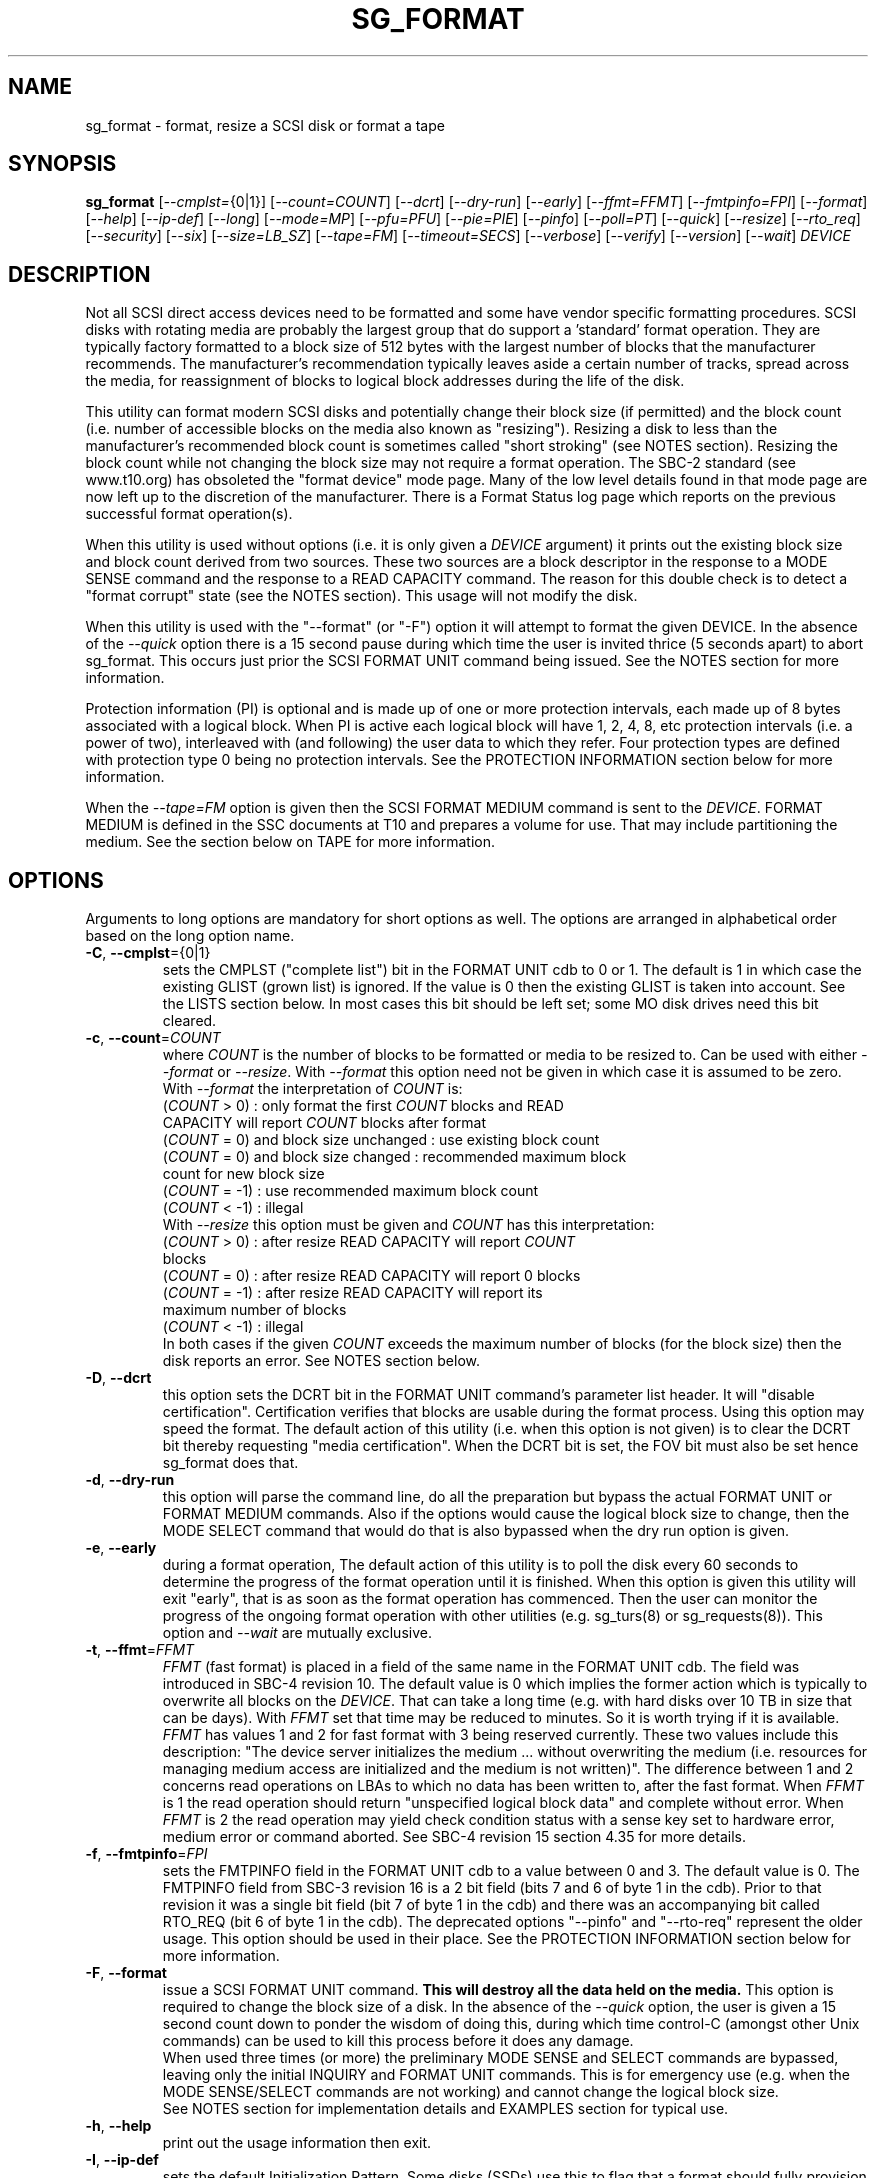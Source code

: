 .TH SG_FORMAT "8" "August 2018" "sg3_utils\-1.43" SG3_UTILS
.SH NAME
sg_format \- format, resize a SCSI disk or format a tape
.SH SYNOPSIS
.B sg_format
[\fI\-\-cmplst=\fR{0|1}] [\fI\-\-count=COUNT\fR] [\fI\-\-dcrt\fR]
[\fI\-\-dry\-run\fR] [\fI\-\-early\fR] [\fI\-\-ffmt=FFMT\fR]
[\fI\-\-fmtpinfo=FPI\fR] [\fI\-\-format\fR] [\fI\-\-help\fR]
[\fI\-\-ip\-def\fR] [\fI\-\-long\fR] [\fI\-\-mode=MP\fR] [\fI\-\-pfu=PFU\fR]
[\fI\-\-pie=PIE\fR] [\fI\-\-pinfo\fR] [\fI\-\-poll=PT\fR] [\fI\-\-quick\fR]
[\fI\-\-resize\fR] [\fI\-\-rto_req\fR] [\fI\-\-security\fR] [\fI\-\-six\fR]
[\fI\-\-size=LB_SZ\fR] [\fI\-\-tape=FM\fR] [\fI\-\-timeout=SECS\fR]
[\fI\-\-verbose\fR] [\fI\-\-verify\fR] [\fI\-\-version\fR] [\fI\-\-wait\fR]
\fIDEVICE\fR
.SH DESCRIPTION
.\" Add any additional description here
.PP
Not all SCSI direct access devices need to be formatted and some have vendor
specific formatting procedures. SCSI disks with rotating media are probably
the largest group that do support a 'standard' format operation. They are
typically factory formatted to a block size of 512 bytes with the largest
number of blocks that the manufacturer recommends. The manufacturer's
recommendation typically leaves aside a certain number of tracks, spread
across the media, for reassignment of blocks to logical block addresses
during the life of the disk.
.PP
This utility can format modern SCSI disks and potentially change their block
size (if permitted) and the block count (i.e. number of accessible blocks on
the media also known as "resizing"). Resizing a disk to less than the
manufacturer's recommended block count is sometimes called "short
stroking" (see NOTES section). Resizing the block count while not changing
the block size may not require a format operation. The SBC\-2 standard (see
www.t10.org) has obsoleted the "format device" mode page. Many of the low
level details found in that mode page are now left up to the discretion of
the manufacturer. There is a Format Status log page which reports on the
previous successful format operation(s).
.PP
When this utility is used without options (i.e. it is only given a
\fIDEVICE\fR argument) it prints out the existing block size and block count
derived from two sources. These two sources are a block descriptor in the
response to a MODE SENSE command and the response to a READ CAPACITY command.
The reason for this double check is to detect a "format corrupt" state (see
the NOTES section). This usage will not modify the disk.
.PP
When this utility is used with the "\-\-format" (or "\-F") option it will
attempt to format the given DEVICE. In the absence of the \fI\-\-quick\fR
option there is a 15 second pause during which time the user is invited
thrice (5 seconds apart) to abort sg_format. This occurs just prior the SCSI
FORMAT UNIT command being issued. See the NOTES section for more information.
.PP
Protection information (PI) is optional and is made up of one or more
protection intervals, each made up of 8 bytes associated with a logical
block. When PI is active each logical block will have 1, 2, 4, 8, etc
protection intervals (i.e. a power of two), interleaved with (and following)
the user data to which they refer. Four protection types are defined with
protection type 0 being no protection intervals. See the PROTECTION
INFORMATION section below for more information.
.PP
When the \fI\-\-tape=FM\fR option is given then the SCSI FORMAT MEDIUM
command is sent to the \fIDEVICE\fR. FORMAT MEDIUM is defined in the SSC
documents at T10 and prepares a volume for use. That may include
partitioning the medium. See the section below on TAPE for more information.
.SH OPTIONS
Arguments to long options are mandatory for short options as well.
The options are arranged in alphabetical order based on the long
option name.
.TP
\fB\-C\fR, \fB\-\-cmplst\fR={0|1}
sets the CMPLST ("complete list") bit in the FORMAT UNIT cdb to 0 or 1.
The default is 1 in which case the existing GLIST (grown list) is ignored.
If the value is 0 then the existing GLIST is taken into account. See the
LISTS section below. In most cases this bit should be left set; some MO
disk drives need this bit cleared.
.TP
\fB\-c\fR, \fB\-\-count\fR=\fICOUNT\fR
where \fICOUNT\fR is the number of blocks to be formatted or media to be
resized to. Can be used with either \fI\-\-format\fR or \fI\-\-resize\fR.
With \fI\-\-format\fR this option need not be given in which case it is
assumed to be zero. With \fI\-\-format\fR the interpretation of \fICOUNT\fR
is:
.br
  (\fICOUNT\fR > 0) : only format the first \fICOUNT\fR blocks and READ
.br
                CAPACITY will report \fICOUNT\fR blocks after format
.br
  (\fICOUNT\fR = 0) and block size unchanged : use existing block count
.br
  (\fICOUNT\fR = 0) and block size changed : recommended maximum block
.br
                                       count for new block size
.br
  (\fICOUNT\fR = \-1) : use recommended maximum block count
.br
  (\fICOUNT\fR < \-1) : illegal
.br
With \fI\-\-resize\fR this option must be given and \fICOUNT\fR has this
interpretation:
.br
  (\fICOUNT\fR > 0) : after resize READ CAPACITY will report \fICOUNT\fR
.br
                blocks
.br
  (\fICOUNT\fR = 0) : after resize READ CAPACITY will report 0 blocks
.br
  (\fICOUNT\fR = \-1) : after resize READ CAPACITY will report its
.br
                 maximum number of blocks
.br
  (\fICOUNT\fR < \-1) : illegal
.br
In both cases if the given \fICOUNT\fR exceeds the maximum number of
blocks (for the block size) then the disk reports an error.
See NOTES section below.
.TP
\fB\-D\fR, \fB\-\-dcrt\fR
this option sets the DCRT bit in the FORMAT UNIT command's parameter list
header. It will "disable certification". Certification verifies that blocks
are usable during the format process. Using this option may speed the format.
The default action of this utility (i.e. when this option is not given) is
to clear the DCRT bit thereby requesting "media certification". When the DCRT
bit is set, the FOV bit must also be set hence sg_format does that.
.TP
\fB\-d\fR, \fB\-\-dry\-run\fR
this option will parse the command line, do all the preparation but bypass
the actual FORMAT UNIT or FORMAT MEDIUM commands. Also if the options would
cause the logical block size to change, then the MODE SELECT command that
would do that is also bypassed when the dry run option is given.
.TP
\fB\-e\fR, \fB\-\-early\fR
during a format operation, The default action of this utility is to poll the
disk every 60 seconds to determine the progress of the format operation until
it is finished. When this option is given this utility will exit "early",
that is as soon as the format operation has commenced. Then the user can
monitor the progress of the ongoing format operation with other
utilities (e.g. sg_turs(8) or sg_requests(8)). This option and \fI\-\-wait\fR
are mutually exclusive.
.TP
\fB\-t\fR, \fB\-\-ffmt\fR=\fIFFMT\fR
\fIFFMT\fR (fast format) is placed in a field of the same name in the FORMAT
UNIT cdb. The field was introduced in SBC\-4 revision 10. The default value
is 0 which implies the former action which is typically to overwrite all
blocks on the \fIDEVICE\fR. That can take a long time (e.g. with hard disks
over 10 TB in size that can be days). With \fIFFMT\fR set that time may be
reduced to minutes. So it is worth trying if it is available.
.br
\fIFFMT\fR has values 1 and 2 for fast format with 3 being reserved
currently. These two values include this description: "The device server
initializes the medium ... without overwriting the medium (i.e. resources
for managing medium access are initialized and the medium is not written)".
The difference between 1 and 2 concerns read operations on LBAs to which no
data has been written to, after the fast format. When \fIFFMT\fR is 1 the
read operation should return "unspecified logical block data" and complete
without error. When \fIFFMT\fR is 2 the read operation may yield check
condition status with a sense key set to hardware error, medium error or
command aborted. See SBC\-4 revision 15 section 4.35 for more details.
.TP
\fB\-f\fR, \fB\-\-fmtpinfo\fR=\fIFPI\fR
sets the FMTPINFO field in the FORMAT UNIT cdb to a value between 0 and 3.
The default value is 0. The FMTPINFO field from SBC\-3 revision 16 is a 2
bit field (bits 7 and 6 of byte 1 in the cdb). Prior to that revision it was
a single bit field (bit 7 of byte 1 in the cdb) and there was an accompanying
bit called RTO_REQ (bit 6 of byte 1 in the cdb). The deprecated
options "\-\-pinfo" and "\-\-rto\-req" represent the older usage. This
option should be used in their place. See the PROTECTION INFORMATION section
below for more information.
.TP
\fB\-F\fR, \fB\-\-format\fR
issue a SCSI FORMAT UNIT command.
.B This will destroy all the data held on the media.
This option is required to change the block size of a disk. In the absence
of the \fI\-\-quick\fR option, the user is given a 15 second count down to
ponder the wisdom of doing this, during which time control\-C (amongst other
Unix commands) can be used to kill this process before it does any damage.
.br
When used three times (or more) the preliminary MODE SENSE and SELECT
commands are bypassed, leaving only the initial INQUIRY and FORMAT UNIT
commands. This is for emergency use (e.g. when the MODE SENSE/SELECT
commands are not working) and cannot change the logical block size.
.br
See NOTES section for implementation details and EXAMPLES section for typical
use.
.TP
\fB\-h\fR, \fB\-\-help\fR
print out the usage information then exit.
.TP
\fB\-I\fR, \fB\-\-ip\-def\fR
sets the default Initialization Pattern. Some disks (SSDs) use this to flag
that a format should fully provision (i.e. associate a physical block with
every logical block). The same disks (SSDs) might thin provision if this
option is not given. If this option is given then the \fI\-\-security\fR
option cannot be given. Also accepts \fI\-\-ip_def\fR for this option.
.TP
\fB\-l\fR, \fB\-\-long\fR
the default action of this utility is to assume 32 bit logical block
addresses. With 512 byte block size this permits more than 2
terabytes (almost 2 ** 41 bytes) on a single disk. This option selects
commands and parameters that allow for 64 bit logical block addresses.
Specifically this option sets the "longlba" flag in the MODE SENSE (10)
command and uses READ CAPACITY (16) rather than READ CAPACITY (10). If this
option is not given and READ CAPACITY (10) or MODE SELECT detects a disk
the needs more than 32 bits to represent its logical blocks then it is
set internally. This option does not set the LONGLIST bit in the FORMAT UNIT
command. The LONGLIST bit is set as required depending other
parameters (e.g. when '\-\-pie=PIE' is greater than zero).
.TP
\fB\-M\fR, \fB\-\-mode\fR=\fIMP\fR
\fIMP\fR is a mode page number (0 to 62 inclusive) that will be used for
reading and perhaps changing the device logical block size. The default
is 1 which is the Read\-Write Error Recovery mode page.
.br
Preferably the chosen (or default) mode page should be saveable (i.e.
accept the SP bit set in the MODE SELECT command used when the logical
block size is being changed). Recent version of this utility will retry a
MODE SELECT if the SP=1 variant fails with a sense key of ILLEGAL REQUEST.
That retry will use the same MODE SELECT command but with SP=0 .
.TP
\fB\-P\fR, \fB\-\-pfu\fR=\fIPFU\fR
sets the "Protection Field Usage" field in the parameter block associated
with a FORMAT UNIT command to \fIPFU\fR. The default value is 0, the only
other defined value currently is 1. See the PROTECTION INFORMATION section
below for more information.
.TP
\fB\-q\fR, \fB\-\-pie\fR=\fIPIE\fR
sets the "Protection Interval Exponent" field in the parameter block
associated with a FORMAT UNIT command to \fIPIE\fR. The default value is 0.
\fIPIE\fR can only be non\-zero with protection types 2 and 3.
The value of 0 is typical for 512 byte blocks; with 4096 byte blocks a value
of 3 may be appropriate (i.e. 8 protection intervals interleaved with 4096
bytes of user data). A device may not support any non\-zero values. This
field first appeared in SBC\-3 revision 18.
.TP
\fB\-p\fR, \fB\-\-pinfo\fR
this option is deprecated, use the \fI\-\-fmtpinfo=FPI\fR option instead.
If used, then it sets bit 7 of byte 1 in the FORMAT UNIT cdb and that
is equivalent to setting \fI\-\-fmtpinfo=2\fR. [So if \fI\-\-pinfo\fR is
used (plus \fI\-\-fmtpinfo=FPI\fR and \fI\-\-pfu=PFU\fR are not given or
their arguments are 0) then protection type 1 is selected.]
.TP
\fB\-x\fR, \fB\-\-poll\fR=\fIPT\fR
where \fIPT\fR is the type of poll used. If \fIPT\fR is 0 then a TEST UNIT
READY command is used, otherwise a REQUEST SENSE command is used. The
default is currently 0 but this will change to 1 in the near future. See
the NOTES sections below.
.TP
\fB\-Q\fR, \fB\-\-quick\fR
the default action (i.e. when the option is not given) is to give the user
15 seconds to reconsider doing a format operation on the \fIDEVICE\fR.
When this option is given that step (i.e. the 15 second warning period)
is skipped.
.TP
\fB\-r\fR, \fB\-\-resize\fR
rather than format the disk, it can be resized. This means changing the
number of blocks on the device reported by the READ CAPACITY command.
This option should be used with the \fI\-\-count=COUNT\fR option.
The contents of all logical blocks on the media remain unchanged when
this option is used. This means that any resize operation can be
reversed. This option cannot be used together with either \fI\-\-format\fR
or a \fI\-\-size=LB_SZ\fR whose argument is different to the existing block
size.
.TP
\fB\-R\fR, \fB\-\-rto_req\fR
The option is deprecated, use the \fI\-\-fmtpinfo=FPI\fR option instead.
If used, then it sets bit 6 of byte 1 in the FORMAT UNIT cdb.
.TP
\fB\-S\fR, \fB\-\-security\fR
sets the "Security Initialization" (SI) bit in the FORMAT UNIT command's
initialization pattern descriptor within the parameter list. According
to SBC\-3 the default initialization pattern "shall be written using a
security erasure write technique". See the NOTES section on the SCSI
SANITIZE command. If this option is given then the \fI\-\-ip_def\fR option
cannot be given.
.TP
\fB\-6\fR, \fB\-\-six\fR
Use 6 byte variants of MODE SENSE and MODE SELECT. The default action
is to use the 10 byte variants. Some MO drives need this option set
when doing a format.
.TP
\fB\-s\fR, \fB\-\-size\fR=\fILB_SZ\fR
where \fILB_SZ\fR is the logical block size (i.e. number of user bytes in each
block) to format the device to. The default value is whatever is currently
reported by the block descriptor in a MODE SENSE command. If the block size
given by this option is different from the current value then a MODE SELECT
command is used to change it prior to the FORMAT UNIT command being
started (as recommended in the SBC standards). Some SCSI disks have 512 byte
logical blocks by default and allow an alternate logical block size of 4096
bytes. If the given size in unacceptable to the disk, most likely an "Invalid
field in parameter list" message will appear in sense data (requires the
use of '\-v' to decode sense data).
.br
Note that formatting a disk to add or remove protection information is not
regarded as a change to its logical block size so this option should not
be used.
.TP
\fB\-T\fR, \fB\-\-tape\fR=\fIFM\fR
will send a FORMAT MEDIUM command to the \fIDEVICE\fR with its FORMAT field
set to \fIFM\fR. This option is used to prepare a tape (i.e. the "medium")
in a tape drive for use. Values for \fIFM\fR include 0 to do the "default"
format; 1 to partition a volume and 2 to do a default format then partition.
.TP
\fB\-m\fR, \fB\-\-timeout\fR=\fISECS\fR
where \fISECS\fR is the FORMAT UNIT or FORMAT MEDIUM command timeout in
seconds. \fISECS\fR will only be used if it exceeds the internal timeout
which is 20 seconds if the IMMED bit is set and 72000 seconds (20 hours)
or higher if the IMMED bit is not set. If the disk size exceeds 4 TB then
the timeout value is increased to 144000 seconds (40 hours). And if it is
greater than 8 TB then the timeout value is increased to 288000 seconds (80
hours). If the timeout is exceeded then the operating system will typically
abort the command. Aborting a command may escalate to a LUN reset (or
worse). A timeout may also leave the disk or tape format operation
incomplete. And that may result in the disk or tape being in a "format
corrupt" state requiring another format to remedy the situation. So for
various reasons timeouts are best avoided.
.TP
\fB\-v\fR, \fB\-\-verbose\fR
increase the level of verbosity, (i.e. debug output). "\-vvv" gives
a lot more debug output.
.TP
\fB\-y\fR, \fB\-\-verify\fR
set the VERIFY bit in the FORMAT MEDIUM cdb. The default is that the VERIFY
bit is clear. This option is only appropriate for tapes.
.TP
\fB\-V\fR, \fB\-\-version\fR
print the version string and then exit.
.TP
\fB\-w\fR, \fB\-\-wait\fR
the default format action is to set the "IMMED" bit in the FORMAT UNIT
command's (short) parameter header. If this option (i.e. \fI\-\-wait\fR) is
given then the "IMMED" bit is not set. If \fI\-\-wait\fR is given then the
FORMAT UNIT or FORMAT MEDIUM command waits until the format operation
completes before returning its response. This can be many hours on large
disks. See the \fI\-\-timeout=SECS\fR option.
.SH LISTS
The SBC\-3 draft (revision 20) defines PLIST, CLIST, DLIST and GLIST in
section 4.10 on "Medium defects". Briefly, the PLIST is the "primary"
list of manufacturer detected defects, the CLIST ("certification" list)
contains those detected during the format operation, the DLIST is a list of
defects that can be given to the format operation. The GLIST is the grown
list which starts in the format process as CLIST+DLIST and can "grow" later
due to automatic reallocation (see the ARRE and AWRE bits in the
Read\-Write Error Recovery mode page (see sdparm(8))) and use of the
SCSI REASSIGN BLOCKS command (see sg_reassign(8)).
.PP
By the SBC\-3 standard (following draft revision 36) the CLIST and DLIST
had been removed, leaving PLIST and GLIST. Only PLIST and GLIST are found
in the SBC\-4 drafts.
.PP
The CMPLST bit (controlled by the \fI\-\-cmplst=\fR0|1 option) determines
whether the existing GLIST, when the format operation is invoked,
is taken into account. The sg_format utility sets the FOV bit to zero
which causes DPRY=0, so the PLIST is taken into account, and DCRT=0, so
the CLIST is generated and used during the format process.
.PP
The sg_format utility does not permit a user to provide a defect
list (i.e. DLIST).
.SH PROTECTION INFORMATION
Protection Information (PI) is additional information held with logical
blocks so that an application and/or host bus adapter can check the
correctness of those logical blocks. PI is placed in one or more
protection intervals interleaved in each logical block. Each protection
interval follows the user data to which it refers. A protection interval
contains 8 bytes made up of a 2 byte "logical block guard" (CRC), a 2
byte "logical block application guard", and a 4 byte "logical block
reference tag". Devices with 512 byte logical block size typically have
one protection interval appended, making its logical block data 520 bytes
long. Devices with 4096 byte logical block size often have 8 protection
intervals spread across its logical block data for a total size of 4160
bytes. Note that for all other purposes the logical block size is considered
to be 512 and 4096 bytes respectively.
.PP
The SBC\-3 standard have added several "protection types" to the PI
introduced in the SBC\-2 standard. SBC\-3 defines 4 protection types (types
0 to 3) with protection type 0 meaning no PI is maintained. While a device
may support one or more protection types, it can only be formatted with 1
of the 4. To change a device's protection type, it must be re\-formatted.
For more information see the Protection Information in section 4.22 of
draft SBC\-4 revision 15.
.PP
A device that supports PI information (i.e. supports one or more protection
types 1, 2 and 3) sets the "PROTECT" bit in its standard INQUIRY response. It
also sets the SPT field in the EXTENDED INQUIRY VPD page response to indicate
which protection types it supports. Given PROTECT=1 then SPT=0 implies the
device supports PI type 1 only, SPT=1 implies the device supports PI types 1
and 2, and various other non\-obvious mappings up to SPT=7 which implies
protection types 1, 2 and 3 are supported. The
.B current
protection type of a disk can be found in the "P_TYPE" and "PROT_EN"
fields in the response of a READ CAPACITY (16) command (e.g. with
the 'sg_readcap \-\-long' utility).
.PP
Given that a device supports a particular protection type, a user can
then choose to format that disk with that protection type by setting
the "FMTPINFO" and "Protection Field Usage" fields in the FORMAT UNIT
command. Those fields correspond to the \fI\-\-fmtpinfo=FPI\fR and the
\fI\-\-pfu=PFU\fR options in this utility. The list below shows the four
protection types followed by the options of this utility needed to select
them:
.br
  \fB0\fR : \-\-fmtpinfo=0 \-\-pfu=0
.br
  \fB1\fR : \-\-fmtpinfo=2 \-\-pfu=0
.br
  \fB2\fR : \-\-fmtpinfo=3 \-\-pfu=0
.br
  \fB3\fR : \-\-fmtpinfo=3 \-\-pfu=1
.br
The default value of \fIFPI\fR (in \fI\-\-fmtpinfo=FPI\fR) is 0 and the
default value of \fIPFU\fR (in \fI\-\-pfu=PFU\fR) is 0. So if neither
\fI\-\-fmtpinfo=FPI\fR nor \fI\-\-pfu=PFU\fR are given then protection
type 0 (i.e. no protection information) is chosen.
.SH NOTES
The SBC\-2 standard states that the REQUEST SENSE command should be used
for obtaining progress indication when the format command is underway.
However, tests on a selection of disks shows that TEST UNIT READY
commands yield progress indications (but not REQUEST SENSE commands). So
the current version of this utility defaults to using TEST UNIT READY
commands to poll the disk to find out the progress of the format. The
\fI\-\-poll=PT\fR option has been added to control this.
.PP
When the \fI\-\-format\fR option is given without the \fI\-\-wait\fR option
then the SCSI FORMAT UNIT command is issued with the IMMED bit set which
causes the SCSI command to return after it has started the format operation.
The \fI\-\-early\fR option will cause sg_format to exit at that point.
Otherwise the \fIDEVICE\fR is polled every 60 seconds with TEST UNIT READY
or REQUEST SENSE commands until it reports an "all clear" (i.e. the format
operation has completed). Normally these polling commands will result in a
progress indicator (expressed as a percentage) being output to the screen.
If the user gets bored watching the progress report then sg_format process
can be terminated (e.g. with control\-C) without affecting the format
operation which continues. However a target or device reset (or a power
cycle) will probably cause the device to become "format corrupt".
.PP
When the \fI\-\-format\fR (or \fI\-\-tape\fR) and \fI\-\-wait\fR options are
both given then this utility may take a long time to return. In this case
care should be taken not to send any other SCSI commands to the disk as it
may not respond leaving those commands queued behind the active format
command. This may cause a timeout in the OS driver (in a lot shorter period
than 20 hours applicable to some format operations). This may result in the
OS resetting the disk leaving the format operation incomplete. This may leave
the disk in a "format corrupt" state requiring another format to remedy
the situation. Modern SCSI devices should yield a "not ready" sense key
with an additional sense indicating a format is in progress. With older
devices the user should take precautions that nothing attempts to access
a device while it is being formatted.
.PP
When the block size (i.e. the number of bytes in each block) is changed
on a disk two SCSI commands must be sent: a MODE SELECT to change the block
size followed by a FORMAT command. If the MODE SELECT command succeeds and
the FORMAT fails then the disk may be in a state that the standard
calls "format corrupt". A block descriptor in a subsequent MODE SENSE
will report the requested new block size while a READ CAPACITY command
will report the existing (i.e. previous) block size. Alternatively
the READ CAPACITY command may fail, reporting the device is not ready,
potentially requiring a format. The solution to this situation is to
do a format again (and this time the new block size does not have to
be given) or change the block size back to the original size.
.PP
The SBC\-2 standard states that the block count can be set back to the
manufacturer's maximum recommended value in a format or resize operation.
This can be done by placing an address of 0xffffffff (or the 64 bit
equivalent) in the appropriate block descriptor field to a MODE SELECT
command. In signed (two's complement) arithmetic that value corresponds
to '\-1'. So a \-\-count=\-1 causes the block count to be set back to
the manufacturer's maximum recommended value. To see exactly which SCSI
commands are being executed and parameters passed add the "\-vvv" option to
the sg_format command line.
.PP
Short stroking is a technique to trade off capacity for performance on
hard disks. "Hard" disk is often used to mean a storage device with
spinning platters which contain the user data. Solid State Disk (SSD) is
the newer form of storage device that contains no moving parts. Hard disk
performance is usually highest on the outer tracks (usually the lower logical
block addresses) so by resizing or reformatting a disk to a smaller capacity,
average performance will usually be increased.
.PP
Other utilities may be useful in finding information associated with
formatting. These include sg_inq(8) to fetch standard INQUIRY
information (e.g. the PROTECT bit) and to fetch the EXTENDED INQUIRY
VPD page (e.g. RTO and GRD_CHK bits). The sdparm(8) utility can be
used to access and potentially change the now obsolete format mode page.
.PP
scsiformat is another utility available for formatting SCSI disks
with Linux. It dates from 1997 (most recent update) and may be useful for
disks whose firmware is of that vintage.
.PP
The \fICOUNT\fR numeric argument may include a multiplicative suffix or be
given in hexadecimal. See the "NUMERIC ARGUMENTS" section in the
sg3_utils(8) man page.
.PP
The SCSI SANITIZE command was introduced in SBC\-3 revision 27. It is closely
related to the ATA sanitize disk feature set and can be used to remove all
existing data from a disk. Sanitize is more likely to be implemented on
modern disks (including SSDs) than FORMAT UNIT's security initialization
feature (see the \fI\-\-security\fR option) and in some cases much faster.
.PP
SSDs that support thin provisioning will typically unmap all logical blocks
during a format. The reason is to improve the SSD's endurance. Also thin
provisioned formats typically complete faster than fully provisioned ones
on the same disk (see the \fI\-\-ip_def\fR option). In either case format
operations on SSDs tend to be a lot faster than they are on hard disks with
spinning media.
.SH TAPE
Tape system use a variant of the FORMAT UNIT command used on disks. Tape
systems use the FORMAT MEDIUM command which is simpler with only three
fields in the cdb typically used. Apart from sharing the same opcode the
cdbs of FORMAT UNIT and FORMAT MEDIUM are quite different. FORMAT MEDIUM's
fields are VERIFY, IMMED and FORMAT (with TRANSFER LENGTH always set to 0).
The VERIFY bit field is set with the \fI\-\-verify\fR option. The IMMED bit
is manipulated by the \fI\-\-wait\fR option in the same way it is for disks;
one difference is that if the \fI\-\-poll=PT\fR option is not given then it
defaults to \fIPT\fR of 1 which means the poll is done with REQUEST SENSE
commands.
.PP
The argument given to the \fI\-\-tape=FM\fR option is used to set the FORMAT
field. \fIFM\fR can take values from "\-1" to "15" where "\-1" (the default)
means don't do a tape format; value "8" to "15" are for vendor specific
formats. The \fI\-\-early\fR option may also be used to set the IMMED
bit and then exit this utility (rather than poll periodically until it is
finished). In this case the tape drive will still be busy doing the format
for some time but, according to T10, should still respond in full to the
INQUIRY and REPORT LUNS commands. Other commands (including REQUEST SENSE)
should yield a "not ready" sense key with an additional sense code
of "Logical unit not ready, format in progress". Additionally REQUEST SENSE
should contain a progress indication in its sense data.
.PP
When \fIFM\fR is 1 or 2 then the settings in the Medium partition mode page
control the partitioning. That mode page can be viewed and modified with the
sdparm utility.
.PP
Prior to invoking this utility the tape may need to be positioned to the
beginning of partition 0. In Linux that can typically be done with the mt
utility (e.g. 'mt \-f /dev/st0 rewind').
.SH EXAMPLES
These examples use Linux device names. For suitable device names in
other supported Operating Systems see the sg3_utils(8) man page.
.PP
In the first example below simply find out the existing block count and
size derived from two sources: a block descriptor in a MODE SELECT command
response and from the response of a READ CAPACITY commands. No changes
are made:
.PP
   # sg_format /dev/sdm
.PP
Now a simple format, leaving the block count and size as they were previously.
The FORMAT UNIT command is executed in IMMED mode and the device is polled
every 60 seconds to print out a progress indication:
.PP
   # sg_format \-\-format /dev/sdm
.PP
Now the same format, but waiting (passively) until the format operation is
complete:
.PP
   # sg_format \-\-format \-\-wait /dev/sdm
.PP
Next is a format in which the block size is changed to 520 bytes and the block
count is set to the manufacturer's maximum value (for that block size). Note,
not all disks support changing the block size:
.PP
   # sg_format \-\-format \-\-size=520 /dev/sdm
.PP
Now a resize operation so that only the first 0x10000 (65536) blocks on a disk
are accessible. The remaining blocks remain unaltered.
.PP
   # sg_format \-\-resize \-\-count=0x10000 /dev/sdm
.PP
Now resize the disk back to its normal (maximum) block count:
.PP
   # sg_format \-\-resize \-\-count=\-1 /dev/sdm
.PP
One reason to format a SCSI disk is to add protection information. First
check which protection types are supported by a disk (by checking the SPT
field in the Extended inquiry VPD page together with the Protect bit in the
standard inquiry response):
.PP
   # sg_vpd \-p ei \-l /dev/sdb
.br
   extended INQUIRY data VPD page:
.br
     ACTIVATE_MICROCODE=0
.br
     SPT=1 [protection types 1 and 2 supported]
.br
     ....
.PP
Format with type 1 protection:
.PP
   # sg_format \-\-format \-\-fmtpinfo=2 /dev/sdm
.PP
After a successful format with type 1 protection, READ CAPACITY(16)
should show something like this:
.PP
   # sg_readcap \-l /dev/sdm
.br
   Read Capacity results:
.br
      Protection: prot_en=1, p_type=0, p_i_exponent=0 [type 1 protection]
.br
      Logical block provisioning: lbpme=0, lbprz=0
.br
      ....
.PP
To format with type 3 protection:
.PP
   # sg_format \-\-format \-\-fmtpinfo=3 \-\-pfu=1 /dev/sdm
.PP
For the disk shown above this will probably fail because the Extended inquiry
VPD page showed only types 1 and 2 protection are supported.
.SH EXIT STATUS
The exit status of sg_format is 0 when it is successful. Otherwise see
the sg3_utils(8) man page. Unless the \fI\-\-wait\fR option is given, the
exit status may not reflect the success of otherwise of the format.
Using sg_turs(8) and sg_readcap(8) after the format operation may be wise.
.SH AUTHORS
Written by Grant Grundler, James Bottomley and Douglas Gilbert.
.SH "REPORTING BUGS"
Report bugs to <dgilbert at interlog dot com>.
.SH COPYRIGHT
Copyright \(co 2005\-2018 Grant Grundler, James Bottomley and Douglas Gilbert
.br
This software is distributed under the GPL version 2. There is NO
warranty; not even for MERCHANTABILITY or FITNESS FOR A PARTICULAR PURPOSE.
.SH "SEE ALSO"
.B sg_turs(8), sg_requests(8), sg_inq(8), sg_modes(8), sg_vpd(8),
.B sg_reassign(8), sg_readcap(8), sg3_utils(8),
.B sg_sanitize(8) [all in sg3_utils],
.B mt(mt\-st), sdparm(8), scsiformat (old), hdparm(8)
